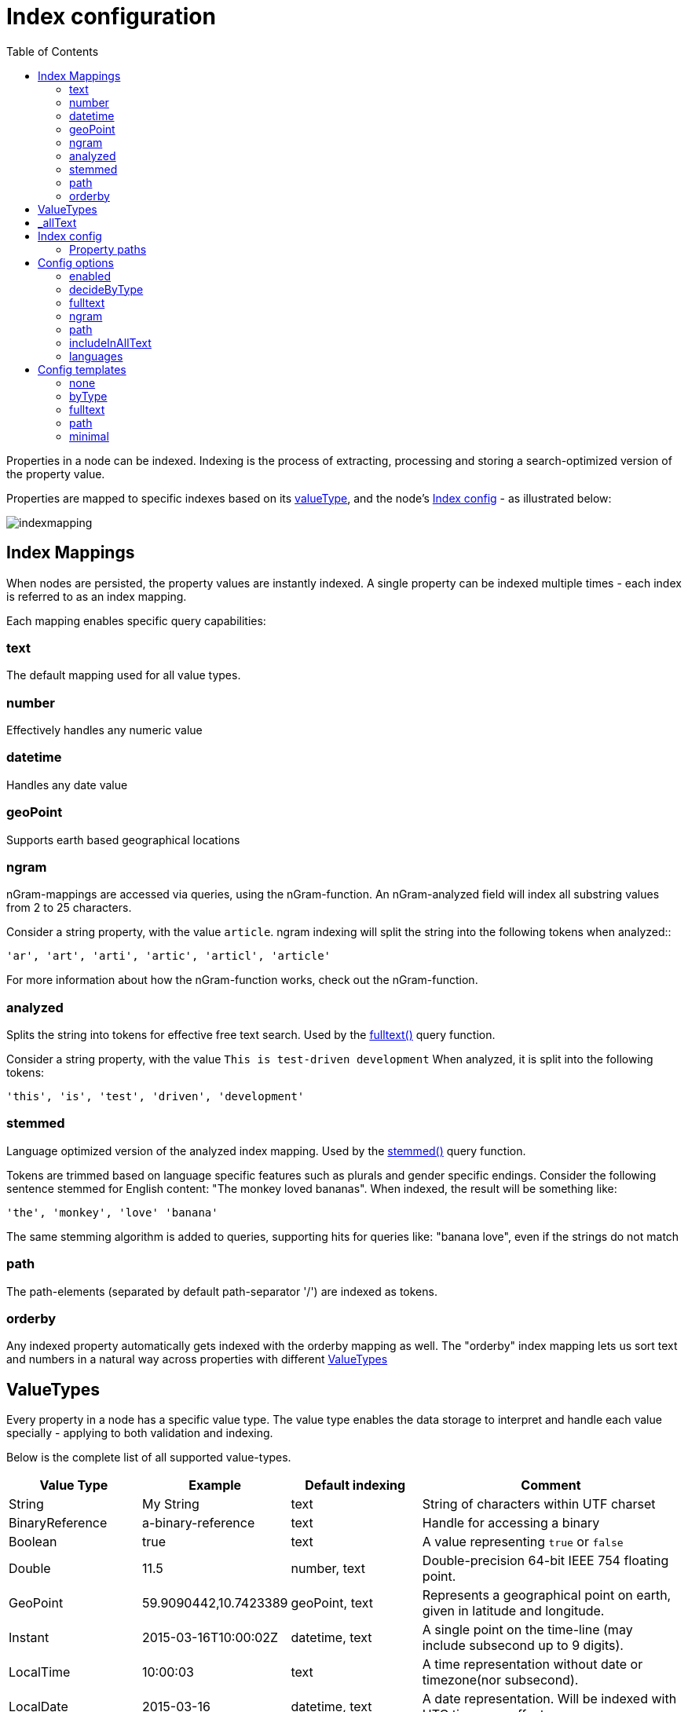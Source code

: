 = Index configuration
:toc: right
:imagesdir: images

Properties in a node can be indexed.
Indexing is the process of extracting, processing and storing a search-optimized version of the property value.

Properties are mapped to specific indexes based on its <<ValueTypes,valueType>>, and the node's <<Index config>> - as illustrated below:

image::indexmapping.svg[]


== Index Mappings

When nodes are persisted, the property values are instantly indexed.
A single property can be indexed multiple times - each index is referred to as an index mapping.

Each mapping enables specific query capabilities:

=== text

The default mapping used for all value types.

=== number

Effectively handles any numeric value

=== datetime

Handles any date value

=== geoPoint

Supports earth based geographical locations

=== ngram

nGram-mappings are accessed via queries, using the nGram-function.
An nGram-analyzed field will index all substring values from 2 to 25 characters.

Consider a string property, with the value `article`.
ngram indexing will split the string into the following tokens when analyzed::

  'ar', 'art', 'arti', 'artic', 'articl', 'article'

For more information about how the nGram-function works, check out the nGram-function.

=== analyzed

Splits the string into tokens for effective free text search.
Used by the <<./noql#fulltext,fulltext()>> query function.

Consider a string property, with the value `This is test-driven development`
When analyzed, it is split into the following tokens:

  'this', 'is', 'test', 'driven', 'development'

[#stemmed]
=== stemmed

Language optimized version of the analyzed index mapping.
Used by the <<noql#stemmed,stemmed()>> query function.

Tokens are trimmed based on language specific features such as plurals and gender specific endings.
Consider the following sentence stemmed for English content: "The monkey loved bananas".
When indexed, the result will be something like:

  'the', 'monkey', 'love' 'banana'

The same stemming algorithm is added to queries, supporting hits for queries like: "banana love", even if the strings do not match

=== path

The path-elements (separated by default path-separator '/') are indexed as tokens.

=== orderby

Any indexed property automatically gets indexed with the orderby mapping as well.
The "orderby" index mapping lets us sort text and numbers in a natural way across properties with different <<ValueTypes>>

[#value_types]
== ValueTypes

Every property in a node has a specific value type.
The value type enables the data storage to interpret and handle each value specially - applying to both validation and indexing.

Below is the complete list of all supported value-types.

[cols="1,1,1,2"]
|===
|Value Type |Example |Default indexing |Comment

|String
|My String
|text
|String of characters within UTF charset

|BinaryReference
|a-binary-reference
|text
|Handle for accessing a binary

|Boolean
|true
|text
|A value representing ``true`` or ``false``

|Double
|11.5
|number, text
|Double-precision 64-bit IEEE 754 floating point.

|GeoPoint
|59.9090442,10.7423389
|geoPoint, text
|Represents a geographical point on earth, given in latitude and longitude.

|Instant
|2015-03-16T10:00:02Z
|datetime, text
|A single point on the time-line (may include subsecond up to 9 digits).

|LocalTime
|10:00:03
|text
|A time representation without date or timezone(nor subsecond).

|LocalDate
|2015-03-16
|datetime, text
|A date representation. Will be indexed with UTC timezone offset.

|LocalDateTime
|2015-03-16T10:00:02
|datetime, text
|A date-time representation without timezone. Will be indexed with UTC timezone offset.

|Long
|1234
|number, text
|64-bit two's complement integer.

|Reference
|0b7f7720-6ab1-4a37-8edc-731b7e4f439e
|text
|Holds a reference to other nodes in the same repository.

|Set
|
|Not indexed
|Holds sub properties as it's value

|XML
|<some>xml</some>
|text
|Any valid XML
|===

[#_allText]
== _allText

Nodes that contain indexed String values, typically gets a generated system property called _allText.
This property has the valueType `String`, and by default get indexed as `text`, `ngram`, and `analyzed`

The property is commonly used in "search everything" approaches.

NOTE: When defining custom index configurations, you may choose if a property will be included in _allText, or not.

== Index config

By default, properties are indexed based on their specific value type, according to the valueType table above.
This strategy is known as `decideByType`.

Every now and then, you may need more detailed control of how your properties are indexed.
This is where the index config comes in.

The index config allows you to provide detailed instructions on how the properties of a node should be indexed.

The index config itself is stored as a property on the node.
A basic index config might look something like this:

.Sample index config
[source,json]
----
"_indexConfig": {
    "default": {  // <1>
        "enabled": true,
        "decideByType": false,
        "nGram": false,
        "fulltext": false,
        "includeInAllText": false,
        "path": false,
        "indexValueProcessors": [],
        "languages": []
    },
    "configs": [   // <2>
        {
            "path": "myProperty",   // <3>
            "config": {   // <4>
                "enabled": true,
                "decideByType": false,
                "nGram": true,
                "fulltext": true,
                "includeInAllText": true,
                "path": false,
                "languages": []
            }
        },
        {
            "path": "mySet.**",   // <5>
            "config": {
                "enabled": true,
                "decideByType": false,
                "nGram": false,
                "fulltext": false,
                "includeInAllText": false,
                "path": false,
                "languages": ['en','no']  // <6>
            }
        }
    ]
}
----

<1> *default* is the default config for all properties (unless overridden)
<2> *configs* overrides the default config for properties matching specified `path`
<3> *path* specifies the propertyPath the config applies to
<4> *config* is the specific overriding config
<5> *mySet.*** applies to all sub properties of "mySet"
<6> *languages* stemmed <<languages, language>> indices will be generated for all matched properties

=== Property paths

All config entires, with exception of default must specify a path.
The path element defines the property scope within the node where this index configuration applies.

Paths follow the <<noql#propertyPath, propertyPath>> format, optionally including double wildcard character **.

Examples:

.Applies to "myProperty" and all sub properties
[source,json]
----
myProperty**
----

.Applies to "myProperty.myName" and all sub properties
[source,json]
----
myProperty.myName
----

// TODO: Verify that * is optional, what happens if it is missing?


== Config options

The following options can be added to a configuration entry:

=== enabled

If false, indexing will be disabled for the affected properties

=== decideByType

If true, indexing is done based on valueType, according to the table above.
I.e. numeric values are indexed as both string and numeric.

=== fulltext

Values are indexed as 'ngram', 'analyzed' and also added to the _allText system property

=== ngram

Values are indexed as 'ngram'

=== path

Values are indexed as 'path' and applicable for the pathMatch-function

=== includeInAllText

Affected values will be added to the `_allText` property

// === indexValueProcessors

[#languages]
=== languages

For each specified language, a stemmed index of the property will be created

Language codes are specified in the `la[-co]`` format, where:

* `la`= two letter language code as specified by https://en.wikipedia.org/wiki/List_of_ISO_639-1_codes[ISO-639]
* `co` = optional two letter country code as specified by https://en.wikipedia.org/wiki/List_of_ISO_3166_country_codes[ISO-3166]

.Supported languages for stemming
[cols="1,2"]
|===
|Code |Language

|ar
|Arabic

|bg
|Bulgarian

|bn
|Bengali

|ca
|Catalan

|cs
|Czech

|da
|Danish

|de
|German

|el
|Greek

|en
|English

|eu
|Basque

|fa
|Persian

|fi
|Finnish

|fr
|French

|ga
|Irish

|gl
|Galician

|hi
|Hindi

|hu
|Hungarian

|hy
|Armenian

|id
|Indonesian

|it
|Italian

|ja
|Japanese

|ko
|Korean

|ku
|Sorani

|lt
|Lithuanian

|lv
|Latvian

|nl
|Dutch

|no
|Norwegian

|pt
|Portuguese

|pt-br
|Brazilian

|ro
|Romanian

|ru
|Russian

|es
|Spanish

|sv
|Swedish

|tr
|Turkish

|th
|Thai

|zh
|Chinese

|===

Use <<noql#stemmed,stemmed()>> function to query data based on these indices.

NOTE: While setting the language for the content will only index the _allText field, setting the languages ​​in the node config will create stemmed indices for all mapped properties. See node <<../api/lib-node#create,create>> function.

.Sample use of languages for node
[source,json]
----
repo.create({
    _name: "fruits",
    displayName: "Fruit basket",
    description: "language indices usage example",
    english_set: {
      fruit_a: "Apple",
      fruit_set: {
            fruit_b: "Lemon",
            fruit_c: "Orange"
        }
    },
    norwegian_set: {
        fruit_a: "Eple",
        fruit_set: {
            fruit_b: "Sitron",
            fruit_c: "Oransje"
        }
    },
    _indexConfig: {
        default: {
            enabled: true,
            decideByType: true,
            nGram: false,
            fulltext: false,
            includeInAllText: false,
            path: false,
            languages: ['en']
        }, configs: [{
            path: "norwegian_set.**",
            config: {
                enabled: true,
                decideByType: false,
                nGram: true,
                fulltext: true,
                includeInAllText: true,
                path: false,
                languages: ['no']
            }
        }]
    }
});
----

Stemmed english indices will be generated for `displayName`, `description` and all strings inside `english_set`.
Norwegian indices will be created for strings inside `norwegian_set` only.

== Config templates

For simplicity, index configs may also be defined using a shorthand format.
Rather than providing a full config object, you may instead reference a standard template.

.Sample use of templates
[source,json]
----
"_indexConfig": {
    "default": "byType",  // <1>
    "configs": [
        {
            "path": "myProperty",
            "config": "fulltext"  // <2>
        }
    ]
}
----

<1> Referencing the template "byType"
<2> Referencing the template "fulltext"

The following templates are available:

=== none

Turns off indexing completely

.None template output
[source,json]
----
"config": {
    "enabled": false,
    "decideByType": false,
    "nGram": false,
    "fulltext": false,
    "includeInAllText": false,
    "path": false
}
----

[#byType]
=== byType

Indexing based on valueType

.Minimal template output
[source,json]
----
"config": {
    "enabled": true,
    "decideByType": true,
    "nGram": false,
    "fulltext": false,
    "includeInAllText": false,
    "path": false
}
----

=== fulltext

Activates common text indexing options

.Fulltext template output
[source,json]
----
"config": {
    "enabled": true,
    "decideByType": false,
    "nGram": true,
    "fulltext": true,
    "includeInAllText": true,
    "path": false
}
----

=== path

Turns on path specific indexing

.Path template output
[source,json]
----
"config": {
    "enabled": true,
    "decideByType": false,
    "nGram": false,
    "fulltext": false,
    "includeInAllText": false,
    "path": true
}
----

=== minimal

// TODO: verify
Will only create orderby indexes

.Minimal template output
[source,json]
----
"config": {
    "enabled": true,
    "decideByType": false,
    "nGram": false,
    "fulltext": false,
    "includeInAllText": false,
    "path": false
}
----
